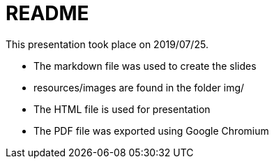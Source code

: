 README
======

This presentation took place on 2019/07/25.

* The markdown file was used to create the slides
* resources/images are found in the folder img/
* The HTML file is used for presentation
* The PDF file was exported using Google Chromium
